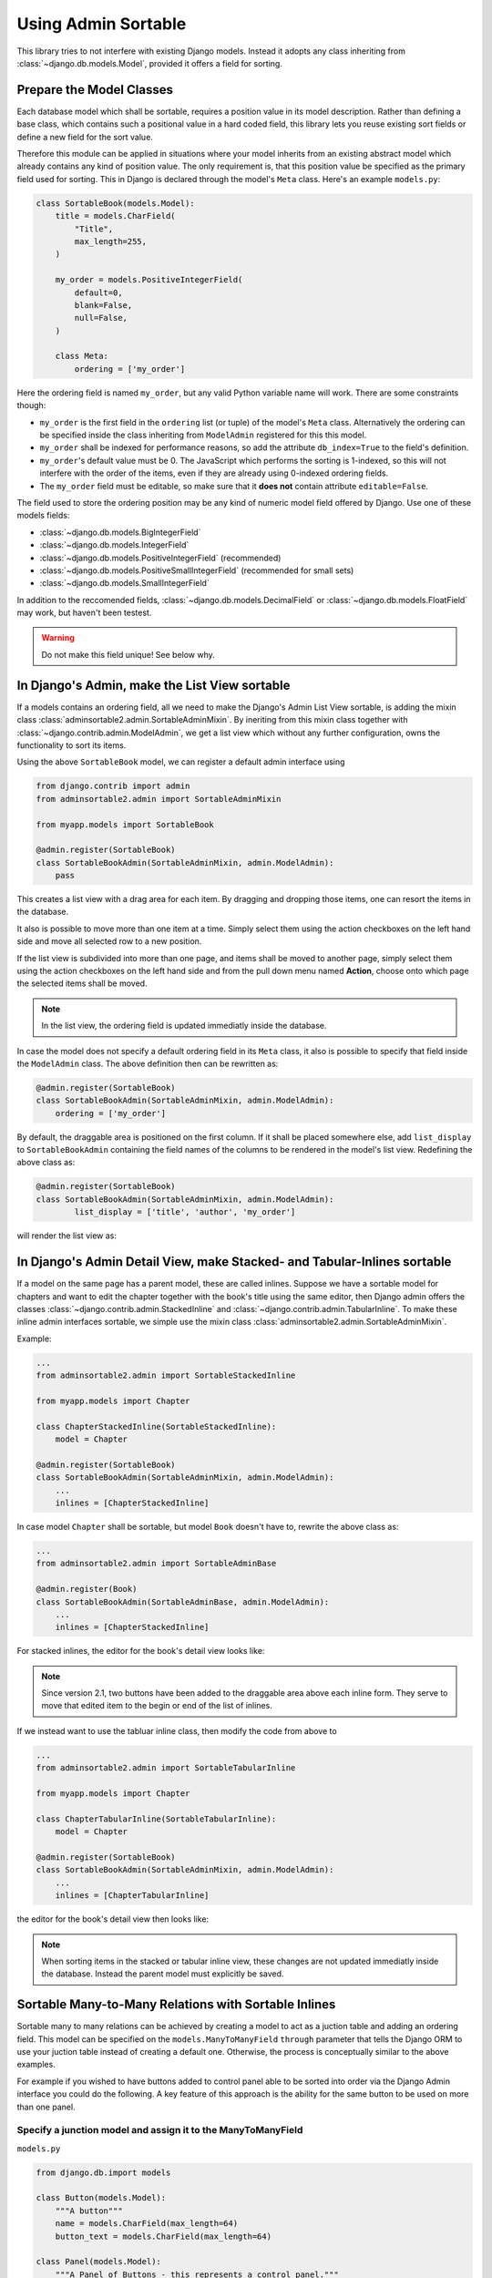 .. _usage:

====================
Using Admin Sortable
====================

This library tries to not interfere with existing Django models. Instead it adopts any class
inheriting from :class:`~django.db.models.Model`, provided it offers a field for sorting.


Prepare the Model Classes
=========================

Each database model which shall be sortable, requires a position value in its model description.
Rather than defining a base class, which contains such a positional value in a hard coded field,
this library lets you reuse existing sort fields or define a new field for the sort value.

Therefore this module can be applied in situations where your model inherits from an existing
abstract model which already contains any kind of position value. The only requirement is, that this
position value be specified as the primary field used for sorting. This in Django is declared
through the model's ``Meta`` class. Here's an example ``models.py``:

.. code:: python

	class SortableBook(models.Model):
	    title = models.CharField(
	        "Title",
	        max_length=255,
	    )

	    my_order = models.PositiveIntegerField(
	        default=0,
	        blank=False,
	        null=False,
	    )

	    class Meta:
	        ordering = ['my_order']

Here the ordering field is named ``my_order``, but any valid Python variable name will work. There
are some constraints though:

* ``my_order`` is the first field in the ``ordering`` list (or tuple) of the model's ``Meta`` class.
  Alternatively the ordering can be specified inside the class inheriting from ``ModelAdmin``
  registered for this this model.
* ``my_order`` shall be indexed for performance reasons, so add the attribute ``db_index=True`` to
  the field's definition.
* ``my_order``'s default value must be 0. The JavaScript which performs the sorting is 1-indexed,
  so this will not interfere with the order of the items, even if they are already using 0-indexed
  ordering fields.
* The ``my_order`` field must be editable, so make sure that it **does not** contain attribute
  ``editable=False``.

The field used to store the ordering position may be any kind of numeric model field offered by
Django. Use one of these models fields:

* :class:`~django.db.models.BigIntegerField`
* :class:`~django.db.models.IntegerField`
* :class:`~django.db.models.PositiveIntegerField` (recommended)
* :class:`~django.db.models.PositiveSmallIntegerField` (recommended for small sets)
* :class:`~django.db.models.SmallIntegerField`

In addition to the reccomended fields, :class:`~django.db.models.DecimalField` or
:class:`~django.db.models.FloatField` may work, but haven't been testest.

.. warning:: Do not make this field unique! See below why.


In Django's Admin, make the List View sortable
==============================================

If a models contains an ordering field, all we need to make the Django's Admin List View sortable,
is adding the mixin class :class:`adminsortable2.admin.SortableAdminMixin`. By ineriting from this
mixin class together with :class:`~django.contrib.admin.ModelAdmin`, we get a list view which
without any further configuration, owns the functionality to sort its items.

Using the above ``SortableBook`` model, we can register a default admin interface using

.. code-block:: python

	from django.contrib import admin
	from adminsortable2.admin import SortableAdminMixin

	from myapp.models import SortableBook

	@admin.register(SortableBook)
	class SortableBookAdmin(SortableAdminMixin, admin.ModelAdmin):
	    pass

This creates a list view with a drag area for each item. By dragging and dropping those items, one
can resort the items in the database.

.. image:: _static/list-view.png
  :width: 800
  :alt: Sortable List View

It also is possible to move more than one item at a time. Simply select them using the action
checkboxes on the left hand side and move all selected row to a new position.

If the list view is subdivided into more than one page, and items shall be moved to another page,
simply select them using the action checkboxes on the left hand side and from the pull down menu
named **Action**, choose onto which page the selected items shall be moved.

.. note:: In the list view, the ordering field is updated immediatly inside the database.

In case the model does not specify a default ordering field in its ``Meta`` class, it also is
possible to specify that field inside the ``ModelAdmin`` class. The above definition then can be
rewritten as:

.. code-block:: python

	@admin.register(SortableBook)
	class SortableBookAdmin(SortableAdminMixin, admin.ModelAdmin):
	    ordering = ['my_order']

By default, the draggable area is positioned on the first column. If it shall be placed somewhere
else, add ``list_display`` to ``SortableBookAdmin`` containing the field names of the columns to be
rendered in the model's list view. Redefining the above class as:

.. code-block:: python

	@admin.register(SortableBook)
	class SortableBookAdmin(SortableAdminMixin, admin.ModelAdmin):
	        list_display = ['title', 'author', 'my_order']

will render the list view as:

.. image:: _static/list-view-end.png
  :width: 800
  :alt: Sortable List View


In Django's Admin Detail View, make Stacked- and Tabular-Inlines sortable
=========================================================================

If a model on the same page has a parent model, these are called inlines. Suppose we have a sortable
model for chapters and want to edit the chapter together with the book's title using the same
editor, then Django admin offers the classes :class:`~django.contrib.admin.StackedInline` and
:class:`~django.contrib.admin.TabularInline`. To make these inline admin interfaces sortable,
we simple use the mixin class :class:`adminsortable2.admin.SortableAdminMixin`.

Example:

.. code-block:: python

	...
	from adminsortable2.admin import SortableStackedInline

	from myapp.models import Chapter

	class ChapterStackedInline(SortableStackedInline):
	    model = Chapter

	@admin.register(SortableBook)
	class SortableBookAdmin(SortableAdminMixin, admin.ModelAdmin):
	    ...
	    inlines = [ChapterStackedInline]

In case model ``Chapter`` shall be sortable, but model ``Book`` doesn't have to, rewrite the above
class as:

.. code-block:: python

	...
	from adminsortable2.admin import SortableAdminBase

	@admin.register(Book)
	class SortableBookAdmin(SortableAdminBase, admin.ModelAdmin):
	    ...
	    inlines = [ChapterStackedInline]

For stacked inlines, the editor for the book's detail view looks like:

.. image:: _static/stacked-inline-view.png
  :width: 800
  :alt: Stacked Inline View

.. note:: Since version 2.1, two buttons have been added to the draggable area above each inline
	form. They serve to move that edited item to the begin or end of the list of inlines.

If we instead want to use the tabluar inline class, then modify the code from above to

.. code-block:: python

	...
	from adminsortable2.admin import SortableTabularInline

	from myapp.models import Chapter

	class ChapterTabularInline(SortableTabularInline):
	    model = Chapter

	@admin.register(SortableBook)
	class SortableBookAdmin(SortableAdminMixin, admin.ModelAdmin):
	    ...
	    inlines = [ChapterTabularInline]

the editor for the book's detail view then looks like:

.. image:: _static/tabular-inline-view.png
  :width: 800
  :alt: Tabluar Inline View

.. note:: When sorting items in the stacked or tabular inline view, these changes are not updated
	immediatly inside the database. Instead the parent model must explicitly be saved.


Sortable Many-to-Many Relations with Sortable Inlines
=====================================================
Sortable many to many relations can be achieved by creating a model to act as a juction table and
adding an ordering field. This model can be specified on the ``models.ManyToManyField`` ``through``
parameter that tells the Django ORM to use your juction table instead of creating a default one.
Otherwise, the process is conceptually similar to the above examples.

For example if you wished to have buttons added to control panel able to be sorted into order via
the Django Admin interface you could do the following. A key feature of this approach is the ability
for the same button to be used on more than one panel.

Specify a junction model and assign it to the ManyToManyField
-------------------------------------------------------------

``models.py``

.. code:: python

	from django.db.import models

	class Button(models.Model):
	    """A button"""
	    name = models.CharField(max_length=64)
	    button_text = models.CharField(max_length=64)

	class Panel(models.Model):
	    """A Panel of Buttons - this represents a control panel."""
	    name = models.CharField(max_length=64)
	    buttons = models.ManyToManyField(Button, through='PanelButtons')

	class PanelButtons(models.Model):
	    """This is a junction table model that also stores the button order for a panel."""
	    panel = models.ForeignKey(Panel)
	    button = models.ForeignKey(Button)
	    button_order = models.PositiveIntegerField(default=0)

	    class Meta:
	        ordering = ['button_order']

Setup the Tabular Inlines to enable Buttons to be sorted in Django Admin
------------------------------------------------------------------------

``admin.py``

.. code:: python

	from django.contrib import admin
	from adminsortable2.admin import SortableInlineAdminMixin, SortableAdminBase
	from models import Panel

	class ButtonTabularInline(SortableInlineAdminMixin, admin.TabularInline):
	    # We don't use the Button model but rather the juction model specified on Panel.
	    model = Panel.buttons.through

	@admin.register(Panel)
	class PanelAdmin(SortableAdminBase, admin.ModelAdmin):
	    inlines = (ButtonTabularInline,)


Initial data
============

In case you just changed your model to contain an additional sorting field (e.g. ``my_order``),
which does not yet contain any values, then you **must** set initial ordering values.

**django-admin-sortable2** is shipped with a management command which can be used to prepopulate
the ordering field:

.. code:: python

	shell> ./manage.py reorder my_app.ModelOne [my_app.ModelTwo ...]

If you prefer to do a one-time database migration, just after having added the ordering field
to the model, then create a datamigration.

.. code:: python

	shell> ./manage.py makemigrations myapp

this creates **non** empty migration named something like ``migrations/0123_auto_20220331_001.py``.

Edit the file and add a data migration:

.. code:: python

	def reorder(apps, schema_editor):
	    MyModel = apps.get_model("myapp", "MyModel")
	    for order, item in enumerate(MyModel.objects.all(), 1):
	        item.my_order = order
	        item.save(update_fields=['my_order'])

Now add ``migrations.RunPython(reorder)`` to the list of operations:

.. code:: python

	class Migration(migrations.Migration):
	    operations = [
	        ....
	        migrations.RunPython(reorder, reverse_code=migrations.RunPython.noop),
	    ]

then apply the changes to the database using:

.. code:: bash

	shell> ./manage.py migrate myapp

.. note:: If you omit to prepopulate the ordering field with unique values, after adding that field
	to an existing model, then attempting to reorder items in the admin interface will fail.


Note on unique indices on the ordering field
============================================

From a design consideration, one might be tempted to add a unique index on the ordering field. But
in practice this has serious drawbacks:

MySQL has a feature (or bug?) which requires to use the ``ORDER BY`` clause in bulk updates on
unique fields.

SQLite has the same bug which is even worse, because it does neither update all the fields in one
transaction, nor does it allow to use the ``ORDER BY`` clause in bulk updates.

Only PostgreSQL does it "right" in the sense, that it updates all fields in one transaction and
afterwards rebuilds the unique index. Here one can not use the ``ORDER BY`` clause during updates,
which from the point of view for SQL semantics, is senseless anyway.

See https://code.djangoproject.com/ticket/20708 for details.

Therefore I strongly advise against setting ``unique=True`` on the position field, unless you want
unportable code, which only works with Postgres databases.


Usage in combination with other libraries
=========================================

When combining **django-admin-sortable2**'s admin classes with those of other libraries, inheritance order is important.

django-solo
-----------

When using an admin class that inherits from `django-solo <https://github.com/lazybird/django-solo>`_'s ``SingletonModelAdmin`` class, the ``SortableAdminBase`` class must be specified first.

This first example is incorrect, and will cause an exception of ``TypeError: getattr(): attribute name must be string`` when saving inlines within the admin class.

.. code:: python

	@admin.register(models.Homepage)
	class HomepageAdmin(SingletonModelAdmin, SortableAdminBase):
		# ...

The correct inheritance order is:

.. code:: python

	@admin.register(models.Homepage)
	class HomepageAdmin(SortableAdminBase, SingletonModelAdmin):
		# ...

Contributions of other examples to this section are welcome.
